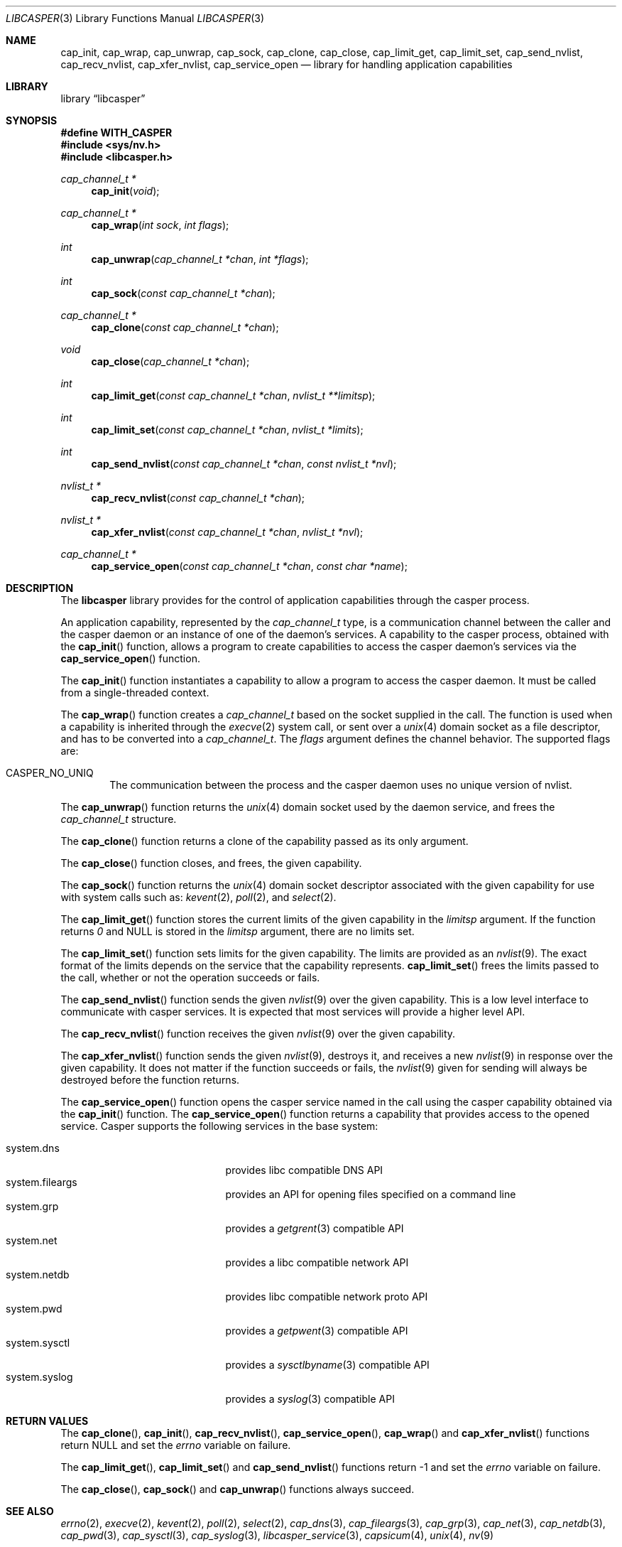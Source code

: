 .\" Copyright (c) 2013 The FreeBSD Foundation
.\" Copyright (c) 2018 Mariusz Zaborski <oshogbo@FreeBSD.org>
.\" All rights reserved.
.\"
.\" This documentation was written by Pawel Jakub Dawidek under sponsorship
.\" from the FreeBSD Foundation.
.\"
.\" Redistribution and use in source and binary forms, with or without
.\" modification, are permitted provided that the following conditions
.\" are met:
.\" 1. Redistributions of source code must retain the above copyright
.\"    notice, this list of conditions and the following disclaimer.
.\" 2. Redistributions in binary form must reproduce the above copyright
.\"    notice, this list of conditions and the following disclaimer in the
.\"    documentation and/or other materials provided with the distribution.
.\"
.\" THIS SOFTWARE IS PROVIDED BY THE AUTHORS AND CONTRIBUTORS ``AS IS'' AND
.\" ANY EXPRESS OR IMPLIED WARRANTIES, INCLUDING, BUT NOT LIMITED TO, THE
.\" IMPLIED WARRANTIES OF MERCHANTABILITY AND FITNESS FOR A PARTICULAR PURPOSE
.\" ARE DISCLAIMED.  IN NO EVENT SHALL THE AUTHORS OR CONTRIBUTORS BE LIABLE
.\" FOR ANY DIRECT, INDIRECT, INCIDENTAL, SPECIAL, EXEMPLARY, OR CONSEQUENTIAL
.\" DAMAGES (INCLUDING, BUT NOT LIMITED TO, PROCUREMENT OF SUBSTITUTE GOODS
.\" OR SERVICES; LOSS OF USE, DATA, OR PROFITS; OR BUSINESS INTERRUPTION)
.\" HOWEVER CAUSED AND ON ANY THEORY OF LIABILITY, WHETHER IN CONTRACT, STRICT
.\" LIABILITY, OR TORT (INCLUDING NEGLIGENCE OR OTHERWISE) ARISING IN ANY WAY
.\" OUT OF THE USE OF THIS SOFTWARE, EVEN IF ADVISED OF THE POSSIBILITY OF
.\" SUCH DAMAGE.
.\"
.Dd September 6, 2023
.Dt LIBCASPER 3
.Os
.Sh NAME
.Nm cap_init ,
.Nm cap_wrap ,
.Nm cap_unwrap ,
.Nm cap_sock ,
.Nm cap_clone ,
.Nm cap_close ,
.Nm cap_limit_get ,
.Nm cap_limit_set ,
.Nm cap_send_nvlist ,
.Nm cap_recv_nvlist ,
.Nm cap_xfer_nvlist ,
.Nm cap_service_open
.Nd "library for handling application capabilities"
.Sh LIBRARY
.Lb libcasper
.Sh SYNOPSIS
.Fd #define WITH_CASPER
.In sys/nv.h
.In libcasper.h
.Ft "cap_channel_t *"
.Fn cap_init "void"
.Ft "cap_channel_t *"
.Fn cap_wrap "int sock" "int flags"
.Ft "int"
.Fn cap_unwrap "cap_channel_t *chan" "int *flags"
.Ft "int"
.Fn cap_sock "const cap_channel_t *chan"
.Ft "cap_channel_t *"
.Fn cap_clone "const cap_channel_t *chan"
.Ft "void"
.Fn cap_close "cap_channel_t *chan"
.Ft "int"
.Fn cap_limit_get "const cap_channel_t *chan" "nvlist_t **limitsp"
.Ft "int"
.Fn cap_limit_set "const cap_channel_t *chan" "nvlist_t *limits"
.Ft "int"
.Fn cap_send_nvlist "const cap_channel_t *chan" "const nvlist_t *nvl"
.Ft "nvlist_t *"
.Fn cap_recv_nvlist "const cap_channel_t *chan"
.Ft "nvlist_t *"
.Fn cap_xfer_nvlist "const cap_channel_t *chan" "nvlist_t *nvl"
.Ft "cap_channel_t *"
.Fn cap_service_open "const cap_channel_t *chan" "const char *name"
.Sh DESCRIPTION
The
.Nm libcasper
library provides for the control of application capabilities through
the casper process.
.Pp
An application capability, represented by the
.Vt cap_channel_t
type, is a communication channel between the caller and the casper
daemon or an instance of one of the daemon's services.
A capability to the casper process, obtained with the
.Fn cap_init
function, allows a program to create capabilities to access
the casper daemon's services via the
.Fn cap_service_open
function.
.Pp
The
.Fn cap_init
function instantiates a capability to allow a program to access
the casper daemon.
It must be called from a single-threaded context.
.Pp
The
.Fn cap_wrap
function creates a
.Vt cap_channel_t
based on the socket supplied in the call.
The function is used when a capability is inherited through the
.Xr execve 2
system call,
or sent over a
.Xr unix 4
domain socket as a file descriptor,
and has to be converted into a
.Vt cap_channel_t .
The
.Fa flags
argument defines the channel behavior.
The supported flags are:
.Bl -ohang -offset indent
.It CASPER_NO_UNIQ
The communication between the process and the casper daemon uses no
unique version of nvlist.
.El
.Pp
The
.Fn cap_unwrap
function returns the
.Xr unix 4
domain socket used by the daemon service,
and frees the
.Vt cap_channel_t
structure.
.Pp
The
.Fn cap_clone
function returns a clone of the capability passed as its only argument.
.Pp
The
.Fn cap_close
function closes, and frees, the given capability.
.Pp
The
.Fn cap_sock
function returns the
.Xr unix 4
domain socket descriptor associated with the given capability for use with
system calls such as:
.Xr kevent 2 ,
.Xr poll 2 ,
and
.Xr select 2 .
.Pp
The
.Fn cap_limit_get
function stores the current limits of the given capability in the
.Fa limitsp
argument.
If the function returns
.Va 0
and
.Dv NULL
is stored in the
.Fa limitsp
argument,
there are no limits set.
.Pp
The
.Fn cap_limit_set
function sets limits for the given capability.
The limits are provided as an
.Xr nvlist 9 .
The exact format of the limits depends on the service that the
capability represents.
.Fn cap_limit_set
frees the limits passed to the call,
whether or not the operation succeeds or fails.
.Pp
The
.Fn cap_send_nvlist
function sends the given
.Xr nvlist 9
over the given capability.
This is a low level interface to communicate with casper services.
It is expected that most services will provide a higher level API.
.Pp
The
.Fn cap_recv_nvlist
function receives the given
.Xr nvlist 9
over the given capability.
.Pp
The
.Fn cap_xfer_nvlist
function sends the given
.Xr nvlist 9 ,
destroys it,
and receives a new
.Xr nvlist 9
in response over the given capability.
It does not matter if the function succeeds or fails, the
.Xr nvlist 9
given for sending will always be destroyed before the function returns.
.Pp
The
.Fn cap_service_open
function opens the casper service named in the call using
the casper capability obtained via the
.Fn cap_init
function.
The
.Fn cap_service_open
function returns a capability that provides access to the opened service.
Casper supports the following services in the base system:
.Pp
.Bl -tag -width "system.random" -compact -offset indent
.It system.dns
provides libc compatible DNS API
.It system.fileargs
provides an API for opening files specified on a command line
.It system.grp
provides a
.Xr getgrent 3
compatible API
.It system.net
provides a libc compatible network API
.It system.netdb
provides libc compatible network proto API
.It system.pwd
provides a
.Xr getpwent 3
compatible API
.It system.sysctl
provides a
.Xr sysctlbyname 3
compatible API
.It system.syslog
provides a
.Xr syslog 3
compatible API
.El
.Sh RETURN VALUES
The
.Fn cap_clone ,
.Fn cap_init ,
.Fn cap_recv_nvlist ,
.Fn cap_service_open ,
.Fn cap_wrap
and
.Fn cap_xfer_nvlist
functions return
.Dv NULL
and set the
.Va errno
variable on failure.
.Pp
The
.Fn cap_limit_get ,
.Fn cap_limit_set
and
.Fn cap_send_nvlist
functions return
.Dv -1
and set the
.Va errno
variable on failure.
.Pp
The
.Fn cap_close ,
.Fn cap_sock
and
.Fn cap_unwrap
functions always succeed.
.Sh SEE ALSO
.Xr errno 2 ,
.Xr execve 2 ,
.Xr kevent 2 ,
.Xr poll 2 ,
.Xr select 2 ,
.Xr cap_dns 3 ,
.Xr cap_fileargs 3 ,
.Xr cap_grp 3 ,
.Xr cap_net 3 ,
.Xr cap_netdb 3 ,
.Xr cap_pwd 3 ,
.Xr cap_sysctl 3 ,
.Xr cap_syslog 3 ,
.Xr libcasper_service 3 ,
.Xr capsicum 4 ,
.Xr unix 4 ,
.Xr nv 9
.Sh HISTORY
The
.Nm libcasper
library first appeared in
.Fx 10.3 .
.Sh AUTHORS
The
.Nm libcasper
library was implemented by
.An Pawel Jakub Dawidek Aq Mt pawel@dawidek.net
under sponsorship from the FreeBSD Foundation.
The
.Nm libcasper
new architecture was implemented by
.An Mariusz Zaborski Aq Mt oshogbo@FreeBSD.org
.
